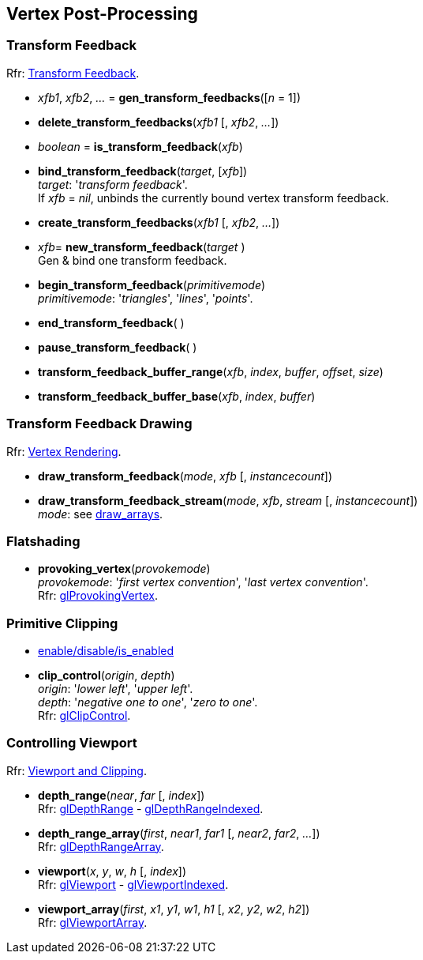 
== Vertex Post-Processing

=== Transform Feedback

[small]#Rfr: https://www.opengl.org/wiki/Category:Core_API_Ref_Transform_Feedback[Transform Feedback].#

[[gl.gen_transform_feedbacks]]
* _xfb1_, _xfb2_, _..._ = *gen_transform_feedbacks*([_n_ = 1])

[[gl.delete_transform_feedbacks]]
* *delete_transform_feedbacks*(_xfb1_ [, _xfb2_, _..._])

[[gl.is_transform_feedback]]
* _boolean_ = *is_transform_feedback*(_xfb_)

[[gl.bind_transform_feedback]]
* *bind_transform_feedback*(_target_, [_xfb_]) +
[small]#_target_: '_transform feedback_'. +
If _xfb_ = _nil_, unbinds the currently bound vertex transform feedback.#

[[gl.create_transform_feedbacks]]
* *create_transform_feedbacks*(_xfb1_ [, _xfb2_, _..._])

[[gl.new_transform_feedback]]
* _xfb_= *new_transform_feedback*(_target_ ) +
[small]#Gen & bind one transform feedback.#

[[gl.begin_transform_feedback]]
* *begin_transform_feedback*(_primitivemode_) +
[small]#_primitivemode_: '_triangles_', '_lines_', '_points_'.#

[[gl.end_transform_feedback]]
* *end_transform_feedback*( )

[[gl.pause_transform_feedback]]
* *pause_transform_feedback*( )

[[gl.transform_feedback_buffer_range]]
* *transform_feedback_buffer_range*(_xfb_, _index_, _buffer_, _offset_, _size_)

[[gl.transform_feedback_buffer_base]]
* *transform_feedback_buffer_base*(_xfb_, _index_, _buffer_)

=== Transform Feedback Drawing

[small]#Rfr: https://www.opengl.org/wiki/Category:Core_API_Ref_Vertex_Rendering[Vertex Rendering].#

[[gl.draw_transform_feedback]]
* *draw_transform_feedback*(_mode_, _xfb_ [, _instancecount_]) +
* *draw_transform_feedback_stream*(_mode_, _xfb_, _stream_ [, _instancecount_]) +
[small]#_mode_: see <<gl.draw_arrays, draw_arrays>>.#

=== Flatshading

[[gl.provoking_vertex]]
* *provoking_vertex*(_provokemode_) +
[small]#_provokemode_: '_first vertex convention_', '_last vertex convention_'. +
Rfr: https://www.opengl.org/wiki/GLAPI/glProvokingVertex[glProvokingVertex].#

=== Primitive Clipping

* <<gl.enable, enable/disable/is_enabled>>

[[gl.clip_control]]
* *clip_control*(_origin_, _depth_) +
[small]#_origin_: '_lower left_', '_upper left_'. +
_depth_: '_negative one to one_', '_zero to one_'. +
Rfr: https://www.opengl.org/sdk/docs/man/html/glClipControl.xhtml[glClipControl].#

=== Controlling Viewport

[small]#Rfr: https://www.opengl.org/wiki/Category:Core_API_Ref_Viewport_and_Clipping[Viewport and Clipping].#

[[gl.depth_range]]
* *depth_range*(_near_, _far_ [, _index_]) +
[small]#Rfr: https://www.opengl.org/wiki/GLAPI/glDepthRange[glDepthRange] -
https://www.opengl.org/wiki/GLAPI/glDepthRangeIndexed[glDepthRangeIndexed].#

[[gl.depth_range_array]]
* *depth_range_array*(_first_, _near1_, _far1_ [, _near2_, _far2_, _..._]) +
[small]#Rfr: https://www.opengl.org/wiki/GLAPI/glDepthRangeArray[glDepthRangeArray].#

[[gl.viewport]]
* *viewport*(_x_, _y_, _w_, _h_ [, _index_]) +
[small]#Rfr: https://www.opengl.org/wiki/GLAPI/glViewport[glViewport] -
https://www.opengl.org/wiki/GLAPI/glViewportIndexed[glViewportIndexed].#

[[gl.viewport_array]]
* *viewport_array*(_first_, _x1_, _y1_, _w1_, _h1_ [, _x2_, _y2_, _w2_, _h2_]) +
[small]#Rfr: https://www.opengl.org/wiki/GLAPI/glViewportArray[glViewportArray].#

